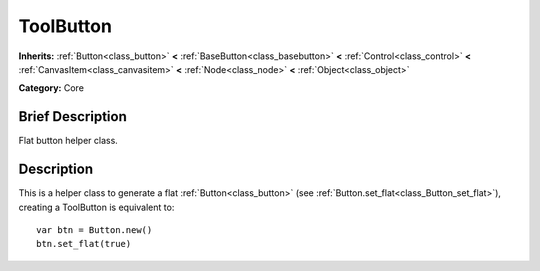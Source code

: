 .. Generated automatically by doc/tools/makerst.py in Godot's source tree.
.. DO NOT EDIT THIS FILE, but the ToolButton.xml source instead.
.. The source is found in doc/classes or modules/<name>/doc_classes.

.. _class_ToolButton:

ToolButton
==========

**Inherits:** :ref:`Button<class_button>` **<** :ref:`BaseButton<class_basebutton>` **<** :ref:`Control<class_control>` **<** :ref:`CanvasItem<class_canvasitem>` **<** :ref:`Node<class_node>` **<** :ref:`Object<class_object>`

**Category:** Core

Brief Description
-----------------

Flat button helper class.

Description
-----------

This is a helper class to generate a flat :ref:`Button<class_button>` (see :ref:`Button.set_flat<class_Button_set_flat>`), creating a ToolButton is equivalent to:

::

    var btn = Button.new()
    btn.set_flat(true)

